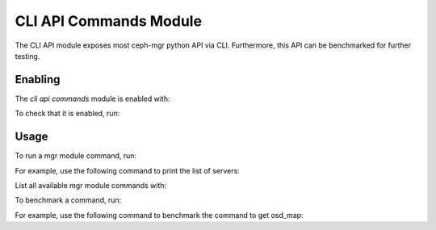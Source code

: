 CLI API Commands Module
=======================

The CLI API module exposes most ceph-mgr python API via CLI. Furthermore, this API can be
benchmarked for further testing.

Enabling
--------

The *cli api commands* module is enabled with:

.. prompt:: bash #

   ceph mgr module enable cli_api

To check that it is enabled, run:

.. prompt:: bash #

   ceph mgr module ls | grep cli_api

Usage
--------

To run a mgr module command, run:

.. prompt:: bash #

   ceph mgr cli <command> <param>

For example, use the following command to print the list of servers:

.. prompt:: bash #

   ceph mgr cli list_servers

List all available mgr module commands with:

.. prompt:: bash #

   ceph mgr cli --help

To benchmark a command, run:

.. prompt:: bash #

   ceph mgr cli_benchmark <number of calls> <number of threads> <command> <param>

For example, use the following command to benchmark the command to get osd_map:

.. prompt:: bash #

   ceph mgr cli_benchmark 100 10 get osd_map
